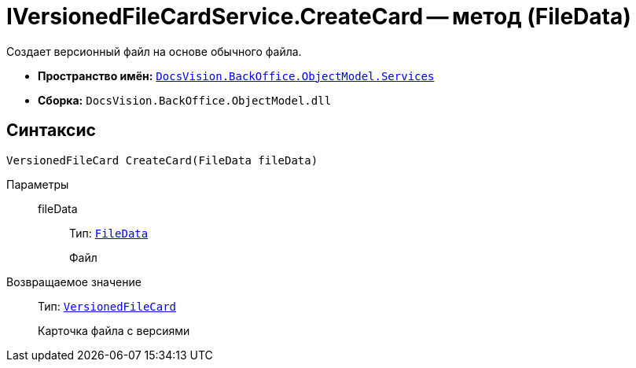 = IVersionedFileCardService.CreateCard -- метод (FileData)

Создает версионный файл на основе обычного файла.

* *Пространство имён:* `xref:api/DocsVision/BackOffice/ObjectModel/Services/Services_NS.adoc[DocsVision.BackOffice.ObjectModel.Services]`
* *Сборка:* `DocsVision.BackOffice.ObjectModel.dll`

== Синтаксис

[source,csharp]
----
VersionedFileCard CreateCard(FileData fileData)
----

Параметры::
fileData:::
Тип: `xref:api/DocsVision/Platform/ObjectManager/FileData_CL.adoc[FileData]`
+
Файл

Возвращаемое значение::
Тип: `xref:api/DocsVision/Platform/ObjectManager/SystemCards/VersionedFileCard_CL.adoc[VersionedFileCard]`
+
Карточка файла с версиями
